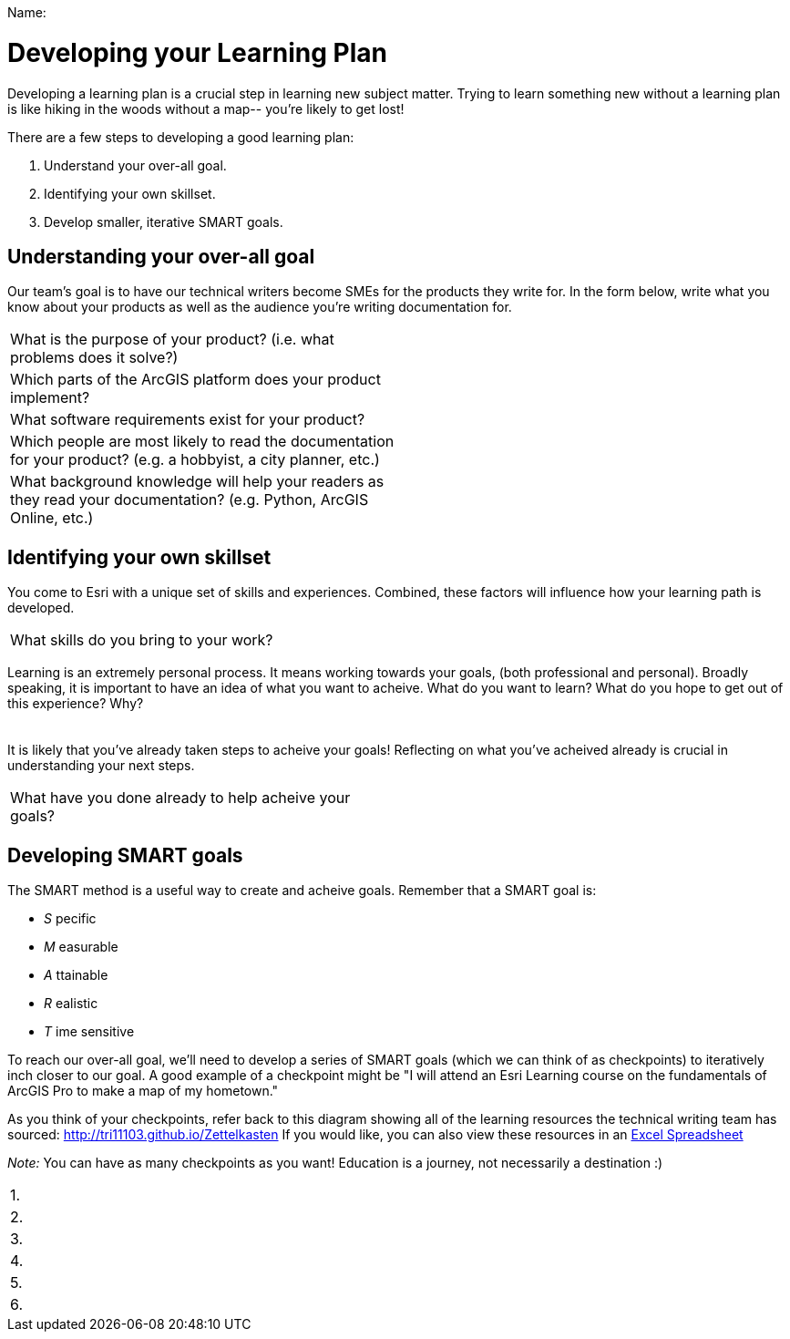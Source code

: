 Name:____________________________________________________________

= Developing your Learning Plan

Developing a learning plan is a crucial step in learning new subject matter. Trying to learn something new without a learning plan is like hiking in the woods without a map-- you're likely to get lost!

There are a few steps to developing a good learning plan:

1. Understand your over-all goal.
2. Identifying your own skillset.
3. Develop smaller, iterative SMART goals.

== Understanding your over-all goal

Our team's goal is to have our technical writers become SMEs for the products they write for. In the form below, write what you know about your products as well as the audience you're writing documentation for.

|===
|What is the purpose of your product? (i.e. what problems does it solve?) |
|Which parts of the ArcGIS platform does your product implement? |
|What software requirements exist for your product? |
|Which people are most likely to read the documentation for your product? (e.g. a hobbyist, a city planner, etc.) |
|What background knowledge will help your readers as they read your documentation? (e.g. Python, ArcGIS Online, etc.) | 
|===

== Identifying your own skillset

You come to Esri with a unique set of skills and experiences. Combined, these factors will influence how your learning path is developed. 

|===
| What skills do you bring to your work? | 
|===

Learning is an extremely personal process. It means working towards your goals, (both professional and personal). Broadly speaking, it is important to have an idea of what you want to acheive. What do you want to learn? What do you hope to get out of this experience? Why?

|===
| 
|===

It is likely that you've already taken steps to acheive your goals! Reflecting on what you've acheived already is crucial in understanding your next steps.

|===
| What have you done already to help acheive your goals? |
|===

== Developing SMART goals

The SMART method is a useful way to create and acheive goals. Remember that a SMART goal is:

- _S_ pecific
- _M_ easurable
- _A_ ttainable
- _R_ ealistic
- _T_ ime sensitive 

To reach our over-all goal, we'll need to develop a series of SMART goals (which we can think of as checkpoints) to iteratively inch closer to our goal. A good example of a checkpoint might be "I will attend an Esri Learning course on the fundamentals of ArcGIS Pro to make a map of my hometown."

As you think of your checkpoints, refer back to this diagram showing all of the learning resources the technical writing team has sourced: http://tri11103.github.io/Zettelkasten If you would like, you can also view these resources in an https://esriis-my.sharepoint.com/:x:/g/personal/tri11103_esri_com/EWGkQQM0KQhBmUZHlo-RhQ8BPPpGPecy7BxieZcJ05ORTQ?e=9abyhj[Excel Spreadsheet]

_Note:_ You can have as many checkpoints as you want! Education is a journey, not necessarily a destination :) 

|===
| 1.
| 2. 
| 3.
| 4.
| 5.
| 6.
|===